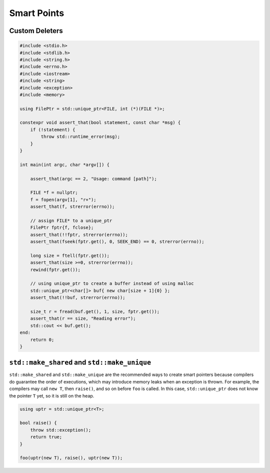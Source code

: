 ============
Smart Points
============

Custom Deleters
---------------

.. code-block:: cpp

    #include <stdio.h>
    #include <stdlib.h>
    #include <string.h>
    #include <errno.h>
    #include <iostream>
    #include <string>
    #include <exception>
    #include <memory>

    using FilePtr = std::unique_ptr<FILE, int (*)(FILE *)>;

    constexpr void assert_that(bool statement, const char *msg) {
        if (!statement) {
            throw std::runtime_error(msg);
        }
    }

    int main(int argc, char *argv[]) {

        assert_that(argc == 2, "Usage: command [path]");

        FILE *f = nullptr;
        f = fopen(argv[1], "r+");
        assert_that(f, strerror(errno));

        // assign FILE* to a unique_ptr
        FilePtr fptr{f, fclose};
        assert_that(!!fptr, strerror(errno));
        assert_that(fseek(fptr.get(), 0, SEEK_END) == 0, strerror(errno));

        long size = ftell(fptr.get());
        assert_that(size >=0, strerror(errno));
        rewind(fptr.get());

        // using unique_ptr to create a buffer instead of using malloc
        std::unique_ptr<char[]> buf{ new char[size + 1]{0} };
        assert_that(!!buf, strerror(errno));

        size_t r = fread(buf.get(), 1, size, fptr.get());
        assert_that(r == size, "Reading error");
        std::cout << buf.get();
    end:
        return 0;
    }

``std::make_shared`` and ``std::make_unique``
---------------------------------------------

``std::make_shared`` and ``std::make_unique`` are the recommended ways to
create smart pointers because compilers do guarantee the order of executions,
which may introduce memory leaks when an exception is thrown. For example, the
compilers may call ``new T``, then ``raise()``, and so on before ``foo`` is
called. In this case, ``std::unique_ptr`` does not know the pointer ``T`` yet,
so it is still on the heap.

.. code-block:: cpp

    using uptr = std::unique_ptr<T>;

    bool raise() {
        throw std::exception();
        return true;
    }

    foo(uptr(new T), raise(), uptr(new T));
